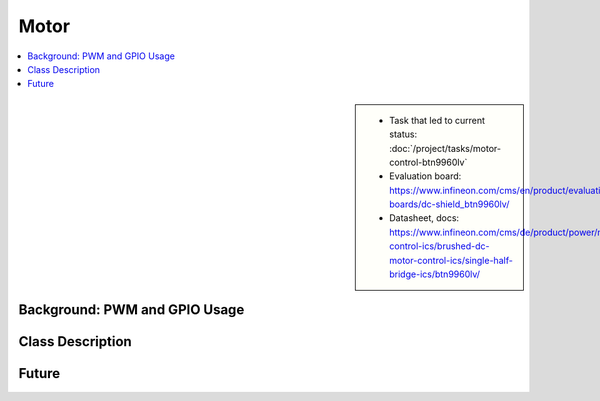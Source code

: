 Motor
=====

.. contents::
   :local:

.. sidebar:: 

   * Task that led to current status: :doc:`/project/tasks/motor-control-btn9960lv`
   * Evaluation board:
     https://www.infineon.com/cms/en/product/evaluation-boards/dc-shield_btn9960lv/
   * Datasheet, docs:
     https://www.infineon.com/cms/de/product/power/motor-control-ics/brushed-dc-motor-control-ics/single-half-bridge-ics/btn9960lv/

.. _motor-concept-descr:

Background: PWM and GPIO Usage
------------------------------
     
.. image:: motor-control-btn9960lv-one-pwm-two-gpio.jpg

.. todo:: **Motor**

   :ref:`motor-concept-descr`

   Explain meaning of pins ``forward``/``backward``/``speed``

.. _motor-class-descr:

Class Description
-----------------

.. todo:: **Motor**

   :ref:`motor-class-descr`

   Note that the ``SysFS_Motor`` class does not expose how the motor
   control works - *it shouldn't*. Rather, it has only one method,
   ``set_speed(percentage_of_max_speed)``.

   Depending on the parameter's value, IOs and PWM are tuned
   accordingly. Give examples (here in Sphinx/RST, not in code/doxygen) so the user
   can understand how ``set_speed()`` is implemented in terms of
   ``SysFS_Motor``'s ``forward``, ``backward`` and ``speed`` ctor
   params.

.. doxygenclass:: SysFS_Motor
   :members:

.. _motor-future:

Future
------

.. todo:: **Motor**

   :ref:`motor-future`

   * How about pulling the brake? How would that work? What's the
     difference between a hard brake and ``set_speed(0)``?
   * Overcurrent detection? How would one make use of an ADC to
     implement this?
